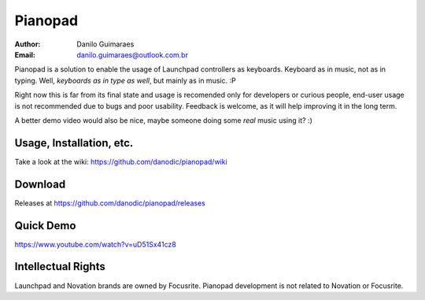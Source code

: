 ========
Pianopad
========
:Author: Danilo Guimaraes
:Email: danilo.guimaraes@outlook.com.br

Pianopad is a solution to enable the usage of Launchpad controllers as keyboards. Keyboard as in music, not as in typing. Well, *keyboards as in type as well*, but mainly as in music. :P

Right now this is far from its final state and usage is recomended only for developers or curious people, end-user usage is not recommended due to bugs and poor usability. Feedback is welcome, as it will help improving it in the long term.

A better demo video would also be nice, maybe someone doing some *real* music using it? :)

Usage, Installation, etc.
-------------------------
Take a look at the wiki: https://github.com/danodic/pianopad/wiki

Download
--------
Releases at https://github.com/danodic/pianopad/releases

Quick Demo
----------
https://www.youtube.com/watch?v=uD51Sx41cz8

Intellectual Rights
-------------------
Launchpad and Novation brands are owned by Focusrite. Pianopad development is not related to Novation or Focusrite.
